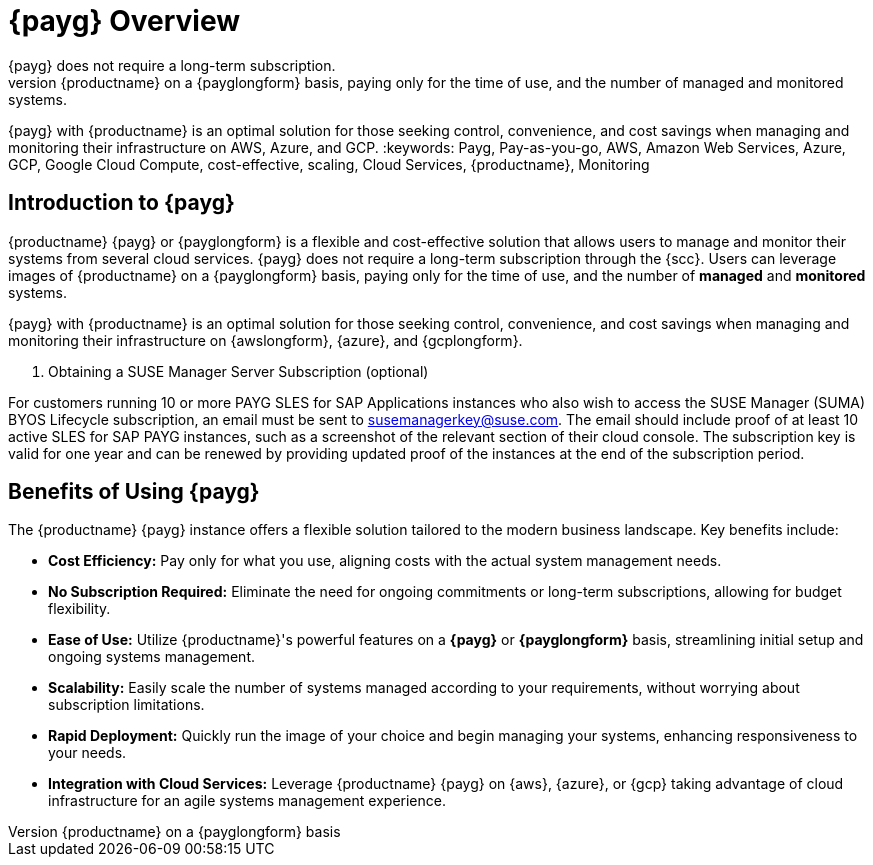 = {payg} Overview
:description: {productname} {payg} or {payglongform} is a flexible and cost-effective solution that allows users to manage and monitor their systems. 
{payg} does not require a long-term subscription. 
Users can leverage the images of {productname} on a {payglongform} basis, paying only for the time of use, and the number of managed and monitored systems. 
{payg} with {productname} is an optimal solution for those seeking control, convenience, and cost savings when managing and monitoring their infrastructure on AWS, Azure, and GCP.
:keywords: Payg, Pay-as-you-go, AWS, Amazon Web Services, Azure, GCP, Google Cloud Compute,  cost-effective, scaling, Cloud Services, {productname}, Monitoring


== Introduction to {payg}

{productname} {payg} or {payglongform} is a flexible and cost-effective solution that allows users to manage and monitor their systems from several cloud services. 
{payg} does not require a long-term subscription through the {scc}. 
Users can leverage images of {productname} on a {payglongform} basis, paying only for the time of use, and the number of **managed** and **monitored** systems. 

{payg} with {productname} is an optimal solution for those seeking control, convenience, and cost savings when managing and monitoring their infrastructure on {awslongform}, {azure}, and {gcplongform}.

. Obtaining a SUSE Manager Server Subscription (optional)
[IMPORTANT]
====
For customers running 10 or more PAYG SLES for SAP Applications instances who also wish to access the SUSE Manager (SUMA) BYOS Lifecycle subscription, an email must be sent to susemanagerkey@suse.com. 
The email should include proof of at least 10 active SLES for SAP PAYG instances, such as a screenshot of the relevant section of their cloud console. 
The subscription key is valid for one year and can be renewed by providing updated proof of the instances at the end of the subscription period.
====


== Benefits of Using {payg}

The {productname} {payg} instance offers a flexible solution tailored to the modern business landscape. 
Key benefits include:

* *Cost Efficiency:* Pay only for what you use, aligning costs with the actual system management needs.

* *No Subscription Required:* Eliminate the need for ongoing commitments or long-term subscriptions, allowing for budget flexibility.

* *Ease of Use:* Utilize {productname}'s powerful features on a **{payg}** or **{payglongform}** basis, streamlining initial setup and ongoing systems management.

* *Scalability:* Easily scale the number of systems managed according to your requirements, without worrying about subscription limitations.

* *Rapid Deployment:* Quickly run the image of your choice and begin managing your systems, enhancing responsiveness to your needs.

* *Integration with Cloud Services:* Leverage {productname} {payg} on {aws}, {azure}, or {gcp} taking advantage of cloud infrastructure for an agile systems management experience.
